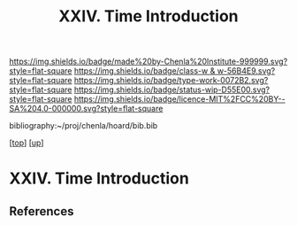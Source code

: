 #   -*- mode: org; fill-column: 60 -*-

#+TITLE: XXIV. Time Introduction
#+STARTUP: showall
#+TOC: headlines 4
#+PROPERTY: filename
#+LINK: pdf   pdfview:~/proj/chenla/hoard/lib/

[[https://img.shields.io/badge/made%20by-Chenla%20Institute-999999.svg?style=flat-square]] 
[[https://img.shields.io/badge/class-w & w-56B4E9.svg?style=flat-square]]
[[https://img.shields.io/badge/type-work-0072B2.svg?style=flat-square]]
[[https://img.shields.io/badge/status-wip-D55E00.svg?style=flat-square]]
[[https://img.shields.io/badge/licence-MIT%2FCC%20BY--SA%204.0-000000.svg?style=flat-square]]

bibliography:~/proj/chenla/hoard/bib.bib

[[[../../index.org][top]]] [[[../index.org][up]]]

* XXIV. Time Introduction
  :PROPERTIES:
  :CUSTOM_ID: 
  :Name:      /home/deerpig/proj/chenla/warp/34/intro.org
  :Created:   2018-06-04T18:04@Prek Leap (11.642600N-104.919210W)
  :ID:        d087d4b8-4bb0-4ef1-922b-f524e1e63009
  :VER:       581382331.496705127
  :GEO:       48P-491193-1287029-15
  :BXID:      proj:ETF4-7548
  :Class:     primer
  :Type:      work
  :Status:    wip
  :Licence:   MIT/CC BY-SA 4.0
  :END:



** References



